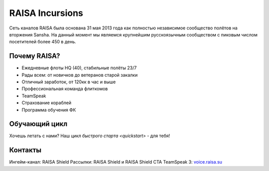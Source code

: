 ﻿.. index:: Главная
.. title:: Начало

RAISA Incursions
================

Сеть каналов RAISA была основана 31 мая 2013 года как полностью независимое сообщество полётов на вторжения Sansha. На данный момент мы являемся крупнейшим русскоязычным сообществом с пиковым числом посетителей более 450 в день.

Почему RAISA?
-------------
* Ежедневные флоты HQ (40), стабильные полёты 23/7
* Рады всем: от новичков до ветеранов старой закалки
* Отличный заработок, от 120кк в час и выше
* Профессиональная команда флиткомов
* TeamSpeak
* Страхование кораблей
* Программа обучения ФК

Обучающий цикл
--------------
Хочешь летать с нами? Наш цикл `быстрого старта <quickstart>` - для тебя!

Контакты
--------
Ингейм-канал: RAISA Shield
Рассылки: RAISA Shield и RAISA Shield CTA
TeamSpeak 3: `voice.raisa.su <ts3server://voice.raisa.su>`_
